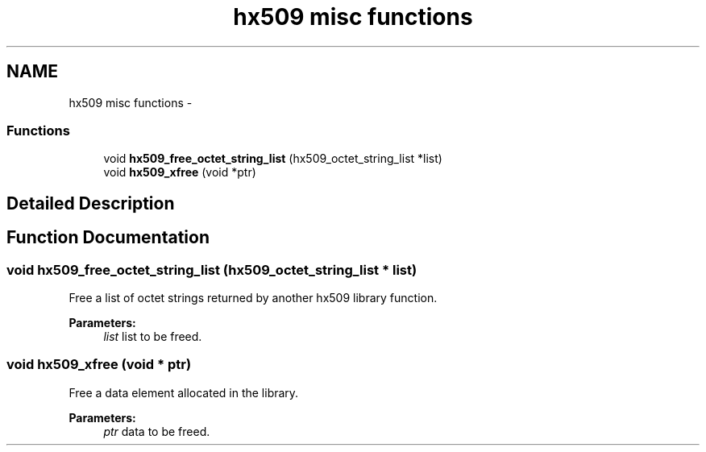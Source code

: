 .TH "hx509 misc functions" 3 "30 Sep 2011" "Version 1.5.1" "Heimdalx509library" \" -*- nroff -*-
.ad l
.nh
.SH NAME
hx509 misc functions \- 
.SS "Functions"

.in +1c
.ti -1c
.RI "void \fBhx509_free_octet_string_list\fP (hx509_octet_string_list *list)"
.br
.ti -1c
.RI "void \fBhx509_xfree\fP (void *ptr)"
.br
.in -1c
.SH "Detailed Description"
.PP 

.SH "Function Documentation"
.PP 
.SS "void hx509_free_octet_string_list (hx509_octet_string_list * list)"
.PP
Free a list of octet strings returned by another hx509 library function.
.PP
\fBParameters:\fP
.RS 4
\fIlist\fP list to be freed. 
.RE
.PP

.SS "void hx509_xfree (void * ptr)"
.PP
Free a data element allocated in the library.
.PP
\fBParameters:\fP
.RS 4
\fIptr\fP data to be freed. 
.RE
.PP

